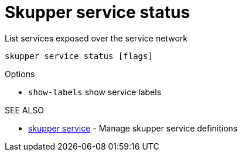 = Skupper service status

List services exposed over the service network

`skupper service status [flags]`

.Options

* `show-labels`  show service labels

.SEE ALSO

* xref:skupper_service.adoc[skupper service]	 - Manage skupper service definitions
